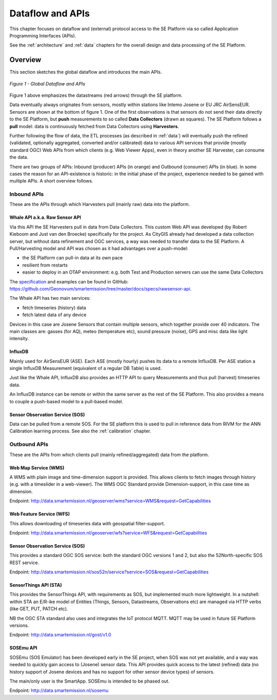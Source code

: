 .. _apis:

=================
Dataflow and APIs
=================

This chapter focuses on dataflow and (external) protocol access to
the SE Platform via so called Application Programming Interfaces (APIs).

See the :ref:`architecture` and :ref:`data` chapters for the overall design and data
processing of the SE Platform.

Overview
========

This section sketches the global dataflow and introduces the main APIs.

.. figure:: _static/arch/dataflow-apis.jpg
   :align: center

   *Figure 1 - Global Dataflow and APIs*

Figure 1 above emphasizes the datastreams (red arrows) through the SE platform.

Data eventually always originates from sensors, mostly within stations like Intemo Josene or EU JRC AirSensEUR.
Sensors are shown at the bottom of figure 1. One of the first observations
is that sensors do not send their data directly to the SE Platform, but **push** measurements to
so called **Data Collectors** (drawn as squares). The SE Platform follows a **pull** model: data is
continuously fetched from Data Collectors using **Harvesters**.

Further following the flow of data, the ETL processes (as described in :ref:`data`) will eventually
push the refined (validated, optionally aggregated, converted and/or calibrated) data to various
API services that provide (mostly standard OGC) Web APIs from which clients (e.g. Web Viewer Apps), even
in theory another SE Harvester, can consume the data.

There are two groups of APIs: Inbound (producer) APIs (in orange) and Outbound (consumer) APIs (in blue).
In some cases the reason for an API-existence is historic: in the initial phase of the
project, experience needed to be gained with multiple APIs. A short overview follows.

Inbound APIs
------------

These are the APIs through which Harvesters pull (mainly raw) data into the platform.

Whale API a.k.a. Raw Sensor API
~~~~~~~~~~~~~~~~~~~~~~~~~~~~~~~

Via this API the SE Harvesters pull in data from Data Collectors.
This custom Web API was developed (by Robert Kieboom and Just van den Broecke)
specifically for the project. As
CityGIS already had developed a data collection server, but without
data refinement and OGC services, a way was needed to transfer data to the SE Platform.
A Pull/Harvesting model and API was chosen as it had advantages over a push-model:

* the SE Platform can pull-in data at its own pace
* resilient from restarts
* easier to deploy in an OTAP environment: e.g. both Test and Production servers can use the same Data Collectors

The `specification <https://github.com/Geonovum/smartemission/blob/master/docs/specs/rawsensor-api/rawsensor-api.txt>`_
and examples can be found in GitHub:
https://github.com/Geonovum/smartemission/tree/master/docs/specs/rawsensor-api.

The Whale API has two main services:

* fetch timeseries (history) data
* fetch latest data of any device

Devices in this case are Josene Sensors that contain multiple sensors, which together
provide over 40 indicators. The main classes are: gasses (for AQ), meteo (temperature etc),
sound pressure (noise), GPS and misc data like light intensity.

InfluxDB
~~~~~~~~

Mainly used for AirSensEUR (ASE). Each ASE (mostly hourly) pushes its data to a remote InfluxDB.
Per ASE station a single InfluxDB Measurement (equivalent of a regular DB Table) is used.

Just like the Whale API, InfluxDB also provides an HTTP API
to query Measurements and thus pull (harvest) timeseries data.

An InfluxDB instance can be remote or within the same server as the rest of the SE Platform.
This also provides a means to couple a push-based model to a pull-based model.

Sensor Observation Service (SOS)
~~~~~~~~~~~~~~~~~~~~~~~~~~~~~~~~

Data can be pulled from a remote SOS. For the SE platform this is used to pull in reference data
from RIVM for the ANN Calibration learning process. See also the :ref:`calibration` chapter.

Outbound APIs
-------------

These are the APIs from which clients pull (mainly refined/aggregated) data from the platform.

Web Map Service (WMS)
~~~~~~~~~~~~~~~~~~~~~

A WMS with plain image and time-dimension support is provided. This allows
clients to fetch images through history (e.g. with a timeslider in a web-viewer).
The WMS OGC Standard provide Dimension-support, in this case time as dimension.

Endpoint: http://data.smartemission.nl/geoserver/wms?service=WMS&request=GetCapabilities

Web Feature Service (WFS)
~~~~~~~~~~~~~~~~~~~~~~~~~

This allows downloading of timeseries data with geospatial filter-support.

Endpoint: http://data.smartemission.nl/geoserver/wfs?service=WFS&request=GetCapabilities

Sensor Observation Service (SOS)
~~~~~~~~~~~~~~~~~~~~~~~~~~~~~~~~

This provides a standard OGC SOS service: both the standard OGC versions 1 and 2, but
also the 52North-specific SOS REST service.

Endpoint: http://data.smartemission.nl/sos52n/service?service=SOS&request=GetCapabilities

SensorThings API (STA)
~~~~~~~~~~~~~~~~~~~~~~

This provides the SensorThings API, with requirements as SOS, but implemented much
more lightweight. In a nutshell: within STA an E/R-ike model of Entities (Things, Sensors, Datastreams, Observations etc)
are managed via HTTP verbs (like GET, PUT, PATCH etc).

NB the OGC STA standard also uses and integrates the IoT protocol MQTT. MQTT may be
used in future SE Platform versions.

Endpoint: http://data.smartemission.nl/gost/v1.0

SOSEmu API
~~~~~~~~~~

SOSEmu (SOS Emulator) has been developed early in the SE project, when SOS was
not yet available, and a way was needed to quickly gain access to (Josene) sensor data.
This API provides quick access to the latest (refined) data (no history support
of Josene devices and has no support for other sensor device types) of sensors.

The main/only user is the SmartApp. SOSEmu is intended to be phased out.

Endpoint: http://data.smartemission.nl/sosemu
